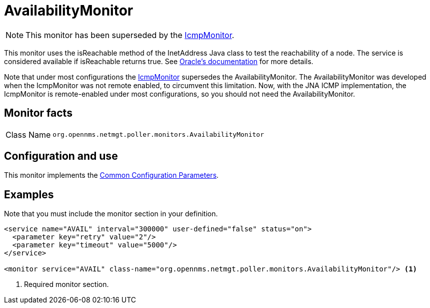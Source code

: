 
= AvailabilityMonitor

NOTE: This monitor has been superseded by the <<service-assurance/monitors/IcmpMonitor.adoc#poller-icmp-monitor, IcmpMonitor>>.

This monitor uses the isReachable method of the InetAddress Java class to test the reachability of a node.
The service is considered available if isReachable returns true.
See link:https://docs.w3cub.com/openjdk~11/java.base/java/net/inetaddress.html#isReachable(int)[Oracle's documentation] for more details.

Note that under most configurations the <<service-assurance/monitors/IcmpMonitor.adoc#poller-icmp-monitor, IcmpMonitor>> supersedes the AvailabilityMonitor.
The AvailabilityMonitor was developed when the IcmpMonitor was not remote enabled, to circumvent this limitation.
Now, with the JNA ICMP implementation, the IcmpMonitor is remote-enabled under most configurations, so you should not need the AvailabilityMonitor.

== Monitor facts

[cols="1,7"]
|===
| Class Name
| `org.opennms.netmgt.poller.monitors.AvailabilityMonitor`
|===

== Configuration and use

This monitor implements the <<reference:service-assurance/introduction.adoc#ref-service-assurance-monitors-common-parameters, Common Configuration Parameters>>.

== Examples

Note that you must include the monitor section in your definition.

[source, xml]
----
<service name="AVAIL" interval="300000" user-defined="false" status="on">
  <parameter key="retry" value="2"/>
  <parameter key="timeout" value="5000"/>
</service>

<monitor service="AVAIL" class-name="org.opennms.netmgt.poller.monitors.AvailabilityMonitor"/> <1>
----
<1> Required monitor section.

